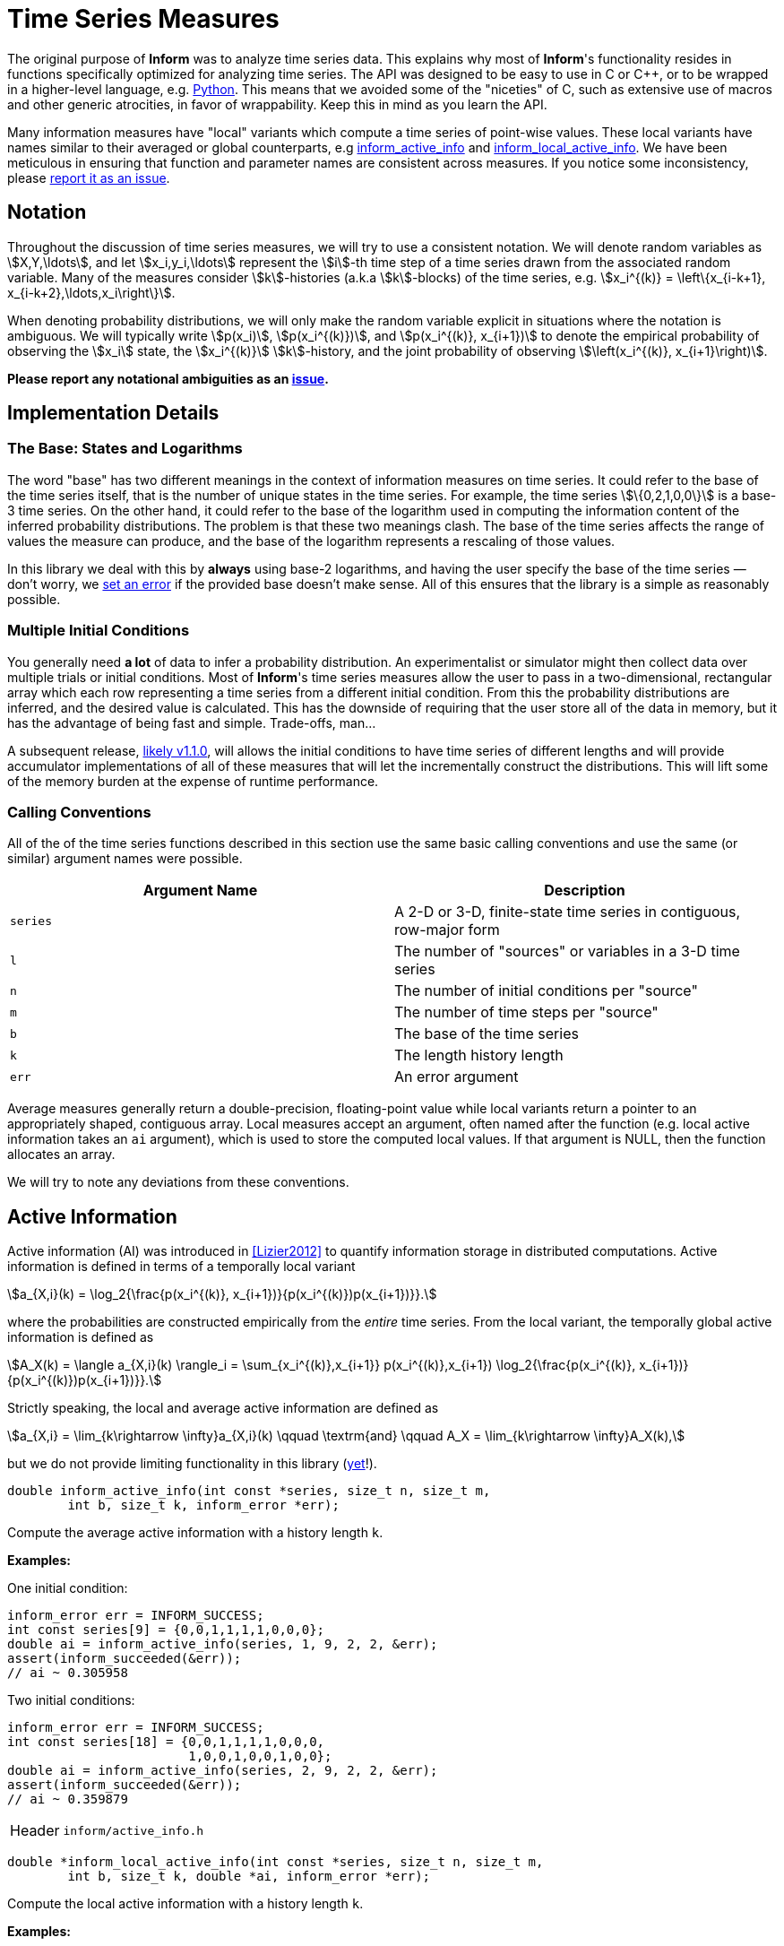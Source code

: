 [[time-series-measures]]
= Time Series Measures

The original purpose of *Inform* was to analyze time series data. This explains why most of
*Inform*'s functionality resides in functions specifically optimized for analyzing time
series. The API was designed to be easy to use in C or {cpp}, or to be wrapped in a
higher-level language, e.g. https://elife-asu.github.io/PyInform[Python]. This means that we
avoided some of the "niceties" of C, such as extensive use of macros and other generic
atrocities, in favor of wrappability. Keep this in mind as you learn the API.

Many information measures have "local" variants which compute a time series of point-wise
values. These local variants have names similar to their averaged or global counterparts,
e.g <<inform_active_info,inform_active_info>> and
<<inform_local_active_info,inform_local_active_info>>. We have been meticulous in ensuring
that function and parameter names are consistent across measures. If you notice some
inconsistency, please https://github.com/elife-asu/inform/issue[report it as an issue].

[[time-series-notation]]
== Notation

Throughout the discussion of time series measures, we will try to use a consistent notation.
We will denote random variables as stem:[X,Y,\ldots], and let stem:[x_i,y_i,\ldots]
represent the stem:[i]-th time step of a time series drawn from the associated random
variable. Many of the measures consider stem:[k]-histories (a.k.a stem:[k]-blocks) of the
time series, e.g. stem:[x_i^{(k)} = \left\{x_{i-k+1}, x_{i-k+2},\ldots,x_i\right\}].

When denoting probability distributions, we will only make the random variable explicit in
situations where the notation is ambiguous. We will typically write stem:[p(x_i)],
stem:[p(x_i^{(k)})], and stem:[p(x_i^{(k)}, x_{i+1})] to denote the empirical probability
of observing the stem:[x_i] state, the stem:[x_i^{(k)}] stem:[k]-history, and the joint
probability of observing stem:[\left(x_i^{(k)}, x_{i+1}\right)].

*Please report any notational ambiguities as an
https://github.com/elife-asu/inform/issue[issue].*

[[time-series-detail]]
== Implementation Details

=== The Base: States and Logarithms
The word "base" has two different meanings in the context of information measures on time
series. It could refer to the base of the time series itself, that is the number of unique
states in the time series. For example, the time series stem:[\{0,2,1,0,0\}] is a base-3
time series. On the other hand, it could refer to the base of the logarithm used in
computing the information content of the inferred probability distributions. The problem is
that these two meanings clash. The base of the time series affects the range of values the
measure can produce, and the base of the logarithm represents a rescaling of those values.

In this library we deal with this by *always* using base-2 logarithms, and having the user
specify the base of the time series — don't worry, we <<error-handling, set an error>> if
the provided base doesn't make sense. All of this ensures that the library is a simple as
reasonably possible.

=== Multiple Initial Conditions
You generally need *a lot* of data to infer a probability distribution.  An experimentalist
or simulator might then collect data over multiple trials or initial conditions. Most of
*Inform*'s time series measures allow the user to pass in a two-dimensional, rectangular
array which each row representing a time series from a different initial condition. From
this the probability distributions are inferred, and the desired value is calculated. This
has the downside of requiring that the user store all of the data in memory, but it has the
advantage of being fast and simple. Trade-offs, man...

A subsequent release, https://github.com/elife-asu/inform/milestone/3[likely v1.1.0], will
allows the initial conditions to have time series of different lengths and will provide
accumulator implementations of all of these measures that will let the incrementally
construct the distributions. This will lift some of the memory burden at the expense of
runtime performance.

=== Calling Conventions
All of the of the time series functions described in this section use the same basic calling
conventions and use the same (or similar) argument names were possible.

|===
| Argument Name | Description

| `series`
| A 2-D or 3-D, finite-state time series in contiguous, row-major form

| `l`
| The number of "sources" or variables in a 3-D time series

| `n`
| The number of initial conditions per "source"

| `m`
| The number of time steps per "source"

| `b`
| The base of the time series

| `k`
| The length history length

| `err`
| An error argument
|===

Average measures generally return a double-precision, floating-point value while local
variants return a pointer to an appropriately shaped, contiguous array. Local measures
accept an argument, often named after the function (e.g. local active information takes an
`ai` argument), which is used to store the computed local values. If that argument is NULL,
then the function allocates an array.

We will try to note any deviations from these conventions.

[[active-info]]
== Active Information

Active information (AI) was introduced in <<Lizier2012>> to quantify information storage in
distributed computations. Active information is defined in terms of a temporally local
variant

[stem]
++++
a_{X,i}(k) = \log_2{\frac{p(x_i^{(k)}, x_{i+1})}{p(x_i^{(k)})p(x_{i+1})}}.
++++

where the probabilities are constructed empirically from the _entire_ time series. From the
local variant, the temporally global active information is defined as

[stem]
++++
A_X(k) = \langle a_{X,i}(k) \rangle_i
       = \sum_{x_i^{(k)},x_{i+1}} p(x_i^{(k)},x_{i+1}) \log_2{\frac{p(x_i^{(k)}, x_{i+1})}{p(x_i^{(k)})p(x_{i+1})}}.
++++

Strictly speaking, the local and average active information are defined as

[stem]
++++
a_{X,i} = \lim_{k\rightarrow \infty}a_{X,i}(k)
\qquad \textrm{and} \qquad
A_X = \lim_{k\rightarrow \infty}A_X(k),
++++

but we do not provide limiting functionality in this library
(https://github.com/elife-asu/issues/24[yet]!).

****
[[inform_active_info]]
[source,c]
----
double inform_active_info(int const *series, size_t n, size_t m,
        int b, size_t k, inform_error *err);
----
Compute the average active information with a history length `k`.

*Examples:*

One initial condition:
[source,c]
----
inform_error err = INFORM_SUCCESS;
int const series[9] = {0,0,1,1,1,1,0,0,0};
double ai = inform_active_info(series, 1, 9, 2, 2, &err);
assert(inform_succeeded(&err));
// ai ~ 0.305958
----

Two initial conditions:
[source,c]
----
inform_error err = INFORM_SUCCESS;
int const series[18] = {0,0,1,1,1,1,0,0,0,
                        1,0,0,1,0,0,1,0,0};
double ai = inform_active_info(series, 2, 9, 2, 2, &err);
assert(inform_succeeded(&err));
// ai ~ 0.359879
----
[horizontal]
Header:: `inform/active_info.h`
****

****
[[inform_local_active_info]]
[source,c]
----
double *inform_local_active_info(int const *series, size_t n, size_t m,
        int b, size_t k, double *ai, inform_error *err);
----
Compute the local active information with a history length `k`.

*Examples:*

One initial condition:
[source,c]
----
inform_error err = INFORM_SUCCESS;
int const series[9] = {0,0,1,1,1,1,0,0,0};
double *ai = inform_local_active_info(series, 1, 9, 2, 2, NULL, &err);
assert(inform_succeeded(&err));
// ai ~ {-0.193, 0.807, 0.222, 0.222, -0.363, 1.222, 0.222}
free(ai);
----

Two initial conditions:
[source,c]
----
inform_error err = INFORM_SUCCESS;
int const series[18] = {0,0,1,1,1,1,0,0,0,
                        1,0,0,1,0,0,1,0,0};
double ai[14];
inform_local_active_info(series, 2, 9, 2, 2, ai, &err);
assert(inform_succeeded(&err));
// ai ~ { 0.807, -0.363, 0.637, 0.637, -0.778, 0.807, -1.193,
//        0.807,  0.807, 0.222, 0.807,  0.807, 0.222,  0.807 }

// no need to free since `ai` was statically allocated in this scope
// free(ai);
----
[horizontal]
Header:: `inform/active_info.h`
****

[[block-entropy]]
== Block Entropy
Block entropy, also known as stem:[N]-gram entropy <<Shannon1948>>, is the standard Shannon
entropy of the stem:[k]-histories of a time series:
[stem]
++++
H(X^{(k)}) = -\sum_{x_i^{(k)}} p(x_i^{(k)}) \log_2{p(x_i^{(k)})}
++++
which reduces to the traditional Shannon entropy for stem:[k=1].

****
[[inform_block_entropy]]
[source,c]
----
double inform_block_entropy(int const *series, size_t n, size_t m,
        int b, size_t k, inform_error *err);
----
Compute the average block entropy of a time series with block size `k`.

*Examples:*

One initial condition:
[source,c]
----
inform_error err = INFORM_SUCCESS;
int const series[9] = {0,0,1,1,1,1,0,0,0};

// k = 1
double h = inform_block_entropy(series, 1, 9, 2, 1, &err);
assert(inform_succeeded(&err));
// h ~ 0.991076

// k = 2
h = inform_block_entropy(series, 1, 9, 2, 2, &err);
assert(inform_succeeded(&err));
// h ~ 1.811278
----

Two initial conditions:
[source,c]
----
inform_error err = INFORM_SUCCESS;
int const series[18] = {0,0,1,1,1,1,0,0,0,
                        1,0,0,1,0,0,1,0,0};
double h = inform_active_info(series, 2, 9, 2, 2, &err);
assert(inform_succeeded(&err));
// h ~ 1.936278
----
[horizontal]
Header:: `inform/block_entropy.h`
****

****
[[inform_local_block_entropy]]
[source,c]
----
double *inform_local_block_entropy(int const *series, size_t n,
        size_t m, int b, size_t k, double *ent, inform_error *err);
----
Compute the local block entropy of a time series with block size `k`.

*Examples:*

One initial condition:
[source,c]
----
inform_error err = INFORM_SUCCESS;
int const series[9] = {0,0,1,1,1,1,0,0,0};

// k == 1
double *h = inform_local_block_entropy(series, 1, 9, 2, 1, NULL, &err);
assert(inform_succeeded(&err));
// h ~ { 0.848, 0.848, 1.170, 1.170, 1.170, 1.170, 0.848, 0.848, 0.848 }

// k == 2
double *h = inform_local_block_entropy(series, 1, 9, 2, 2, NULL, &err);
assert(inform_succeeded(&err));
// h ~ { 1.415, 3.000, 1.415, 1.415, 1.415, 3.000, 1.415, 1.415 }

free(ai);
----

Two initial conditions:
[source,c]
----
inform_error err = INFORM_SUCCESS;
int const series[18] = {0,0,1,1,1,1,0,0,0,
                        1,0,0,1,0,0,1,0,0};
double h[16];
inform_local_block_entropy(series, 2, 9, 2, 2, h, &err);
assert(inform_succeeded(&err));
// h ~ { 1.415, 2.415, 2.415, 2.415, 2.415, 2.000, 1.415, 1.415,
//       2.000, 1.415, 2.415, 2.000, 1.415, 2.415, 2.000, 1.415 }

// no need to free since `h` was statically allocated in this scope
// free(h);
----
[horizontal]
Header:: `inform/block_entropy.h`
****

[[conditional-entropy]]
== Conditional Entropy
https://en.wikipedia.org/wiki/Conditional_entropy[Conditional entropy] is a measure of the
amount of information required to describe a random variable stem:[Y] given knowledge of
another random variable stem:[X]. When applied to time series, two time series are used to
construct the empirical distributions, and <<inform_shannon_ce,inform_shannon_ce>> can be
applied to yield
[stem]
++++
H(Y|X) = - \sum_{x_i,y_i} p(x_i,y_i) \log_2{p(y_i|x_i)}.
++++
This can be viewed as the time-average of the local conditional entropy
[stem]
++++
h_i(Y|X) = -\log_2{p(y_i|x_i)}.
++++
See <<Cover1991>> for more information.

****
[[inform_conditional_entropy]]
[source,c]
----
double inform_conditional_entropy(int const *xs, int const *ys,
        size_t n, int bx, int by, inform_error *err);
----
Compute the conditional entropy between two time series.

This function expects the *condition* to be the first argument, `xs`. It is expected that
each time series be the same length `n`, but may have different bases `bx` and `by`.

*Examples:*
[source,c]
----
inform_error err = INFORM_SUCCESS;
int const xs[20] = {0,0,0,0,0,0,0,0,0,0,0,0,0,0,0,0,1,1,1,1};
int const ys[20] = {0,0,1,1,1,1,1,1,1,1,1,1,1,1,1,1,0,0,0,1};

double ce = inform_conditional_entropy(xs, ys, 20, 2, 2, &err);
assert(inform_succeeded(&err));
// ce == 0.597107

ce = inform_conditional_entropy(ys, xs, 20, 2, 2, &err);
assert(inform_succeeded(&err));
// ce == 0.507757
----
[horizontal]
Header:: `inform/conditional_entropy.h`
****

****
[[inform_local_conditional_entropy]]
[source,c]
----
double *inform_local_conditional_entropy(int const *xs, int const *ys,
        size_t n, int bx, int by, double *mi, inform_error *err);
----
Compute the local conditional entropy between two time series.

This function expects the *condition* to be the first argument, `xs`. It is expected that
each time series be the same length `n`, but may have different bases `bx` and `by`.

*Examples:*
[source,c]
----
inform_error err = INFORM_SUCCESS;
int const xs[20] = {0,0,0,0,0,0,0,0,0,0,0,0,0,0,0,0,1,1,1,1};
int const ys[20] = {0,0,1,1,1,1,1,1,1,1,1,1,1,1,1,1,0,0,0,1};

double *ce = inform_local_conditional_entropy(xs, ys, 20, 2, 2, NULL, &err);
assert(inform_succeeded(&err));
// ce == { 3.00, 3.00, 0.19, 0.19, 0.19, 0.19, 0.19, 0.19, 0.19, 0.19,
//         0.19, 0.19, 0.19, 0.19, 0.19, 0.19, 0.42, 0.42, 0.42, 2.00 }

inform_local_conditional_entropy(ys, xs, 20, 2, 2, ce, &err);
assert(inform_succeeded(&err));
// ce == { 1.32, 1.32, 0.10, 0.10, 0.10, 0.10, 0.10, 0.10, 0.10, 0.10,
//         0.10, 0.10, 0.10, 0.10, 0.10, 0.10, 0.74, 0.74, 0.74, 3.91 }

free(ce);
----
[horizontal]
Header:: `inform/conditional_entropy.h`
****

[[cross-entropy]]
== Cross Entropy
https://en.wikipedia.org/wiki/Cross_entropy[Cross entropy] between two distributions
stem:[p_X] and stem:[q_X] measures the amount of information needed to identify events
using a coding scheme optimized for stem:[q_X] when stem:[p_X] is the "real" distributions
over stem:[X].
[stem]
++++
H(p,q) = -\sum_{x} p(x) \log_2{q(x)}
++++
Cross entropy's local variant is equivalent to the self-information of stem:[q_X], and as
such is implemented by <<inform_local_block_entropy,inform_local_block_entropy>>.

See <<Cover1991>> for more details.
****
[[inform_cross_entropy]]
[source,c]
----
double inform_cross_entropy(int const *ps, int const *qs, size_t n,
        int b, inform_error *err);
----
Compute the cross entropy between the "true" and "unnatural" distributions stem:[p_X] and
stem:[q_X] from associated time series `ps` and `qs`, respectively.

*Examples:*
[source,c]
----
inform_error err = INFORM_SUCCESS;
int const ps[10] = {0,1,1,0,1,0,0,1,0,0};
int const qs[10] = {0,0,0,0,0,1,1,0,0,1};

double ce = inform_cross_entropy(ps, qs, 10, 2, &err);
assert(inform_succeeded(&err));
// ce == 1.003530

ce = inform_cross_entropy(qs, ps, 10, 2, &err);
assert(inform_succeeded(&err));
// ce == 0.912454
----
[horizontal]
Header:: `inform/cross_entropy.h`
****

[[effective-information]]
== Effective Information

Effective information is a _causal_ measure aimed at teasing out the causal structure of a
dynamical system. In essence, it is the mutual information between an "intervention"
distribution — a probability distribution over initial states — and the distribution after
one time step:
[stem]
++++
EI(A,p) = I(p,p^TA)
++++
where stem:[A] is the transition probability matrix. Functionality to construct a transition
probability matrix from time series is provided by the <<inform_tpm>> function.

See <<Tononi2003>>, <<Hoel2013>> or <<Hoel2017>> for more information.
****
[[inform_effective_info]]
[source,c]
----
double inform_effective_info(double const *tpm, double const *inter,
        size_t n, inform_error *err);
----
Compute the effective information from an `n`stem:[\times]`n` transition probability matrix
`tpm` given an intervention distribution `inter`.

If `inter` is `NULL`, then the uniform distribution over the `n` states is used.

*Examples:*

Uniform intervention distribution:
[source,c]
----
inform_error err = INFORM_SUCCESS;
double const tpm[4] = {0.50,0.50,
                       0.25,0,75};
double ei = inform_effective_info(tmp, NULL, 2, &err);
assert(inform_succeeded(&err));
// ei == 0.048795
----

Non-uniform intervention distribution:
[source,c]
----
inform_error err = INFORM_SUCCESS;
double const tpm[4] = {0.50,0.50,
                       0.25,0,75};
double const inter[2] = {0.488372, 0.511628};
double ei = inform_effective_info(tmp, inter, 2, &err);
assert(inform_succeeded(&err));
// ei == 0.048821
----

[horizontal]
Header:: `inform/effective_info.h`
****

[[entropy-rate]]
== Entropy Rate
https://en.wikipedia.org/wiki/Entropy_rate[Entropy rate] quantifies the amount of
information needed to describe the next state of stem:[X] given observations of
stem:[X^{(k)}].  In other wrods, it is the entropy of the time series conditioned on the
stem:[k]-histories.  The local entropy rate
[stem]
++++
h_{X,i}(k) = \log_2{\frac{p(x_i^{(k)}, x_{i+1})}{p(x_i^{(k)})}}.
++++
can be averaged to obtain the global entropy rate
[stem]
++++
H_X(k) = \langle h_{X,i}(k) \rangle_i
       = \sum_{x_i^{(k)},x_{i+1}} p(x_i^{(k)},x_{i+1}) \log_2{\frac{p(x_i^{(k)}, x_{i+1})}{p(x_i^{(k)})}}.
++++
Much as with <<active-info, active information>>, the local and average entropy rates are
formally obtained in the limit
[stem]
++++
h_{X,i} = \lim_{k\rightarrow \infty}h_{X,i}(k)
\qquad \textrm{and} \qquad
H_X = \lim_{k\rightarrow \infty}H_X(k),
++++

but we do not provide limiting functionality in this library
(https://github.com/elife-asu/issues/24[yet]!).

See <<Cover1991>> for more details.

****
[[inform_entropy_rate]]
[source,c]
----
double inform_entropy_rate(int const *series, size_t n, size_t m,
        int b, size_t k, inform_error *err);
----
Compute the average entropy rate with a history length `k`.

*Examples:*

One initial condition:
[source,c]
----
inform_error err = INFORM_SUCCESS;
int const series[9] = {0,0,1,1,1,1,0,0,0};
double er = inform_entropy_rate(series, 1, 9, 2, 2, &err);
assert(inform_succeeded(&err));
// er ~ 0.679270
----

Two initial conditions:
[source,c]
----
inform_error err = INFORM_SUCCESS;
int const series[18] = {0,0,1,1,1,1,0,0,0,
                        1,0,0,1,0,0,1,0,0};
double er = inform_entropy_rate(series, 2, 9, 2, 2, &err);
assert(inform_succeeded(&err));
// er ~ 0.625349
----
[horizontal]
Header:: `inform/entropy_rate.h`
****

****
[[inform_local_entropy_rate]]
[source,c]
----
double *inform_local_entropy_rate(int const *series, size_t n,
        size_t m, int b, size_t k, double *er, inform_error *err);
----
Compute the local entropy rate with a history length `k`.

*Examples:*

One initial condition:
[source,c]
----
inform_error err = INFORM_SUCCESS;
int const series[9] = {0,0,1,1,1,1,0,0,0};
double *er = inform_local_entropy_rate(series, 1, 9, 2, 2, NULL, &err);
assert(inform_succeeded(&err));
// er ~ { 1.000, 0.000, 0.585, 0.585, 1.585, 0.000, 1.000 }
free(er);
----

Two initial conditions:
[source,c]
----
inform_error err = INFORM_SUCCESS;
int const series[18] = {0,0,1,1,1,1,0,0,0,
                        1,0,0,1,0,0,1,0,0};
double er[14];
inform_local_entropy_rate(series, 2, 9, 2, 2, er, &err);
assert(inform_succeeded(&err));
// er ~ { 0.415, 1.585, 0.585, 0.585, 1.585, 0.000, 2.000,
//        0.000, 0.415, 0.585, 0.000, 0.415, 0.585, 0.000 }

// no need to free since `er` was statically allocated in this scope
// free(er);
----
[horizontal]
Header:: `inform/entropy_rate.h`
****

[[excess-entropy]]
== Excess Entropy
Formally, the excess entropy is the mutual information between two adjacent, semi-infinite
blocks of variables:
[stem]
++++
E_X = \lim_{k \rightarrow \infty}I[(x_{-k},\ldots,x_{-1}),(x_0,\ldots,x_{k-1})].
++++
Of course, we cannot take the limit in practice, so we implement the finite form:
[stem]
++++
E_X(k) = I[(x_{-k},\ldots,x_1),(x_0,\ldots,x_{k-1})].
++++

We can think of excess entropy as a slight generalization of <<active-info,active
information>> or a special case of <<predictive-info,predictive information>>.

See <<Crutchfield2003>> and <<Feldman2003>> for more details.
****
[[inform_excess_entropy]]
[source,c]
----
double inform_excess_entropy(int const *series, size_t n, size_t m,
        int b, size_t k, inform_error *err);
----
Compute the excess entropy from a time series with block size `k`.

*Examples:*

One initial condition:
[source,c]
----
inform_error err = INFORM_SUCCESS;
int const series[9] = {0,0,1,1,0,0,1,1,0};
double ee = inform_excess_entropy(series, 1, 9, 2, 2, &err);
assert(!err);
// ee ~ 1.918296
----

Two initial conditions:
[source,c]
----
inform_error err = INFORM_SUCCESS;
int const series[18] = {
    0,0,1,1,0,0,1,1,0,
    0,1,0,1,0,1,0,1,0
};
double ee = inform_excess_entropy(series, 2, 9, 2, 2, &err);
assert(!err);
// ee ~ 1.109170
----

[horizontal]
Header:: `inform/excess_entropy.h`
****

****
[[inform_local_excess_entropy]]
[source,c]
----
double *inform_local_excess_entropy(int const *series, size_t n,
        size_t m, int b, size_t k, double *ee, inform_error *err);
----
Compute the local excess entropy from a time series with block size `k`.

*Examples:*

One initial condition:
[source,c]
----
inform_error err = INFORM_SUCCESS;
int const series[9] = {0,0,1,1,0,0,1,1,0};
double *ee = inform_local_excess_entropy(series, 1, 9, 2, 2, NULL, &err);
assert(!err);
// ee ~ { 1.585 1.585 2.585 2.585 1.585 1.585 }
free(ee);
----

Two initial conditions:
[source,c]
----
inform_error err = INFORM_SUCCESS;
int const series[18] = {
    0,0,1,1,0,0,1,1,0,
    0,1,0,1,0,1,0,1,0
};
double *ee = inform_local_excess_entropy(series, 2, 9, 2, 2, NULL, &err);
assert(!err);
// ee ~ { 2.585 -0.059 3.585 -0.415 2.585 -0.059 
//        0.848  0.848 0.848  0.848 0.848  0.848 }
free(ee);
----

[horizontal]
Header:: `inform/excess_entropy.h`
****

[[information-flow]]
== Information Flow
Information flow (IF) was introduced by Ay and Polani as a measure of the "strength of a
causal effect" (<<Ay2008>>). Unlike many of the other measures in *Inform*, information flow
was designed around interventions: rather than allowing dynamics to progress naturally, some
subset of the random variables are forced into a particular state. If no interventions are
performed, then IF reduces to
https://en.wikipedia.org/wiki/Conditional_mutual_information[conditional mutual
information].

Practially, there is no way for *Inform* to know from time series whether or not any
interventions have actually been performed upon the system. As such, the onous is on the
user to determine whether this function is in-fact computing Ay and Polani's information
flow.

In accordance with <<Ay2008>>, information flow is defined as

[stem]
++++
I_p(X \rightarrow Y | Z) = \sum_{x,y,z} p(z)p(x|\hat{z})p(y|\hat{x},\hat{z})
    \log{
        \frac{p(y|\hat{x},\hat{z})}
        {\sum_{x^\prime} p(x^\prime|\hat{z})p(y|\hat{x}^\prime,\hat{z})}
    }
++++

All probabilities are estimated from sequences of observations — the order of those
sequences is irrelevant. A https://github.com/elife-asu/inform/issues/76[subsequent version]
will allow the user to specify intervention distributions.

****
[[inform_information_flow]]
[source,c]
----
double inform_information_flow(int const *src, int const *dst,
        int const *back, size_t l_src, size_t l_dst, size_t l_back,
        size_t n, size_t m, int b, inform_error *err);
----

*Examples:*
This example demonstrates how to user `inform_information_flow` to analyzed Ay and Polani's
diamond structure example (<<Ay2008>> p.28-29). In this example, we have four interacting
Boolean variables stem:[W], stem:[X], stem:[Y] and stem:[Z]. The variables stem:[X] and
stem:[Y] are each dependent on stem:[W]: they simply copy it's state. The stem:[Z] variable
is the XOR of the states of stem:[X] and stem:[Y]. The variable stem:[W] is uniformly
distributed.

_Example 1_: Natural dynamics

Left to it's own devices, this system might produce a sequence of observations like:
[source,c]
----
int const ws[8] = {0,0,1,0,1,1,0,1};
int const xs[8] = {0,0,1,0,1,1,0,1};
int const ys[8] = {0,0,1,0,1,1,0,1};
int const zs[8] = {0,0,0,0,0,0,0,0};
----
From these we can compute the following information flows:
[stem]
++++
I_p(X \rightarrow Y) = 1 \\
I_p(X \rightarrow Y | W) = 0 \\
I_p(W \rightarrow Z | Y) = 0.
++++
Our notation departs somewhat from that of <<Ay2008>> as we denote these as information
flows despite the fact that we are not strictly intervening upon the system. If the user
prefers, they can think of this as "intervening on the system that is indistiguishable from
the natural dynamics". In any case, we can use `inform_information_flow` to compute the the
above values
[source,c]
----
inform_error err = INFORM_SUCCESS;
double flow = 0.0;
flow = inform_information_flow(xs, ys, NULL, 1, 1, 0, 1, 8, 2, &err);
assert(!err);
// flow ~ 1.0
flow = inform_information_flow(xs, ys, ws, 1, 1, 1, 1, 8, 2, &err);
assert(!err);
// flow ~ 0.0
flow = inform_information_flow(ws, zs, ys, 1, 1, 1, 1, 8, 2, &err);
assert(!err);
// flow ~ 0.0
----

_Example 2_: Interventions

Now, consider that we can intervene on stem:[Y] and force it to whichever state we so
choose. Then we might end up with a sequence of observations as
[source,c]
----
int const ws[8] = {0,0,1,0,1,1,0,1};
int const xs[8] = {0,0,1,0,1,1,0,1};
int const ys[8] = {1,0,1,0,0,1,1,0};
int const zs[8] = {1,0,0,0,1,0,1,1};
----
From these we can compute the following information flows:
[stem]
++++
I_p(X \rightarrow Y) = 0 \\
I_p(X \rightarrow Y | W) = 0 \\
I_p(W \rightarrow Z | Y) = 1.
++++

In *Inform* this looks like:
[source,c]
----
inform_error err = INFORM_SUCCESS;
double flow = 0.0;
flow = inform_information_flow(xs, ys, NULL, 1, 1, 0, 1, 8, 2, &err);
assert(!err);
// flow ~ 0.0
flow = inform_information_flow(xs, ys, ws, 1, 1, 1, 1, 8, 2, &err);
assert(!err);
// flow ~ 0.0
flow = inform_information_flow(ws, zs, ys, 1, 1, 1, 1, 8, 2, &err);
assert(!err);
// flow ~ 1.0
----

[horizontal]
Header:: `inform/information_flow.h`
****

[[evidence-of-integration]]
== Evidence Of Integration
Evidence of Integration (EoI) was introduced in <<Biehl2016>> as a means of identifying
representations of agents in dynamical systems. Given a collection of random variables,
stem:[\mathcal{X}=\{X_1,X_2,\ldots,X_l\}], we can form (non-trivial) partitionings of
stem:[\mathcal{X}]:

[stem]
++++
\{\mathcal{Z} \subset \mathcal{P}(\mathcal{X})\setminus\{\mathcal{X},\varnothing\}\ |\
    \mathcal{Z} \not= \varnothing,
    \bigcup_{Z \in \mathcal{Z}} Z = \mathcal{X} ~\textrm{and}~ Z_i \cap Z_j = \varnothing,
    i \not = j
\}
++++
Each partitioning stem:[\mathcal{Z} = \{Z_1, \ldots, Z_m\}] consists of a collection of
joint random variables built from stem:[\mathcal{X}]. The configurations of
stem:[\mathcal{Z}] are in one-to-one correspondence with the configurations of
stem:[\mathcal{X}]. Given such a partitioning, we can ask what the pointwise mutual
information is:
[stem]
++++
mi_\mathcal{Z}(z_1, \ldots, z_m) = \log{\frac{p(z_1, \ldots, z_m)}{p(z_1) \ldots p(z_m)}}.
++++
If stem:[z=\{z_1,\ldots,z_m\}] corresponds to the configuration
stem:[x=\{x_1,\ldots,x_l\}], we refer to the above mutual information as the "evidence of
integration of stem:[x] with respect to the partitioning stem:[\mathcal{Z}]".

We say that a configuration stem:[x] is _integrated_ if and only if the evidence of
integration of stem:[x] is positive for all partitionings of the system.

****
[[inform_integration_evidence]]
[source,c]
----
double *inform_integration_evidence(int const *series, size_t l,
        size_t n, int const *b, double *evidence, inform_error *err);
----
Given a sequence of `n` observed states of `l` random variables (`series`), compute the
evidence of integration for each partitioning of the `l` variables, and return the minimum
and maximum evidence for each observation.

*Examples:*
[source,c]
----
inform_error err = INFORM_SUCCESS;
int const series[30] = {
    0, 1, 0, 1, 1, 1, 0, 0, 1, 0,
    0, 1, 0, 1, 1, 1, 0, 0, 1, 0,
    1, 1, 1, 1, 1, 0, 0, 0, 0, 0,
};
double *evidence = inform_integration_evidence(series, 3, 10, (int[3]){2,2,2}, NULL, &err);
assert(!err);
// evidence ~ { -0.322 0.263 -0.322 0.263 0.263 -0.322 0.263 0.263 -0.322 0.263   // MIN
//               1.000 1.263  1.000 1.263 1.263  1.000 1.263 1.263  1.000 1.263 } // MAX
// integrated?   NO    YES    NO    YES   YES    NO    YES   YES    NO    YES
free(evidence);
----

[horizontal]
Header:: `inform/integration.h`
****

****
[[inform_integration_evidence_part]]
[source,c]
----
double *inform_integration_evidence_part(int const *series, size_t l,
        size_t n, int const *b, size_t const *parts, size_t nparts,
        double *evidence, inform_error *err);
----
Given a sequence of `n` observed states of `l` random variables (`series`), compute the
evidence of integration each observation with respect to a partitioning `parts`.

This function is useful when the number of variables `l` is large; the user can test a small
subset of the partitionings to increase confidence that the system is integrated. Biehl et.
al. suggest considering only the finest partitioning, stem:[\mathcal{Z} = \{\{X_1\}, \ldots
\{X_l\}\}].

[source,c]
----
inform_error err = INFORM_SUCCESS;
int const series[30] = {
    0, 1, 0, 1, 1, 1, 0, 0, 1, 0, // X_1
    0, 1, 0, 1, 1, 1, 0, 0, 1, 0, // X_2
    1, 1, 1, 1, 1, 0, 0, 0, 0, 0, // X_3
};
size_t partitions[3] = {0,0,1}; // Partition as {{X_1, X_2}, {X_3}} (2 partitions)
double *evidence = inform_integration_evidence_part(series, 3, 10,
    (int[3]){2,2,2}, partitions, 2, NULL, &err);
assert(!err);
// evidence ~ { -0.322 0.263 -0.322 0.263 0.263 -0.322 0.263 0.263 -0.322 0.263 }
free(evidence);
----
[horizontal]
Header:: `inform/integration.h`
****

[[mutual-information]]
== Mutual Information
https://en.wikipedia.org/wiki/Mutual_information[Mutual information] (MI) is a measure of
the amount of mutual dependence between at least two random variables. Locally, MI is
defined as
[stem]
++++
i_i(X_1,\ldots,X_l) = \frac{p(x_{1,i},\ldots,x_{l,i})}{p(x_{1,i})\ldots p(x_{l,i})}.
++++
The mutual information is then just the time average of stem:[i_i(X_1,\ldots,X_l)]:
[stem]
++++
I(X_1,\ldots,X_l) =
    \sum_{x_{1,i},\ldots,x_{l,i}} p(x_{1,i},\ldots,x_{l,i})
    \frac{p(x_{1,i},\ldots,x_{l,i})}{p(x_{1,i})\ldots p(x_{l,i})}.
++++
See <<Cover1991>> for more details.

****
[[inform_mutual_info]]
[source,c]
----
double inform_mutual_info(int const *series, size_t l, size_t n,
        int const *b, inform_error *err);
----
Compute the mutual information between two or more time series.

For this function, `l` is the number of random variables, and `n` is the length of each
variable's time series. Each variable can have a different base, so `b` is an array of
length `l`.

*Examples:*

Two variables:
[source,c]
----
inform_error err = INFORM_SUCCESS;
int const xs[40] = {0,0,0,0,0,0,0,0,0,0,0,0,0,0,0,0,1,1,1,1, // var 1
                    0,0,1,1,1,1,1,1,1,1,1,1,1,1,1,1,0,0,0,1  // var 2};

double mi = inform_mutual_info(xs, 2, 20, (int[2]){2,2}, &err);
assert(inform_succeeded(&err));
// mi == 0.214171
----

Three variables:
[source,c]
----
inform_error err = INFORM_SUCCESS;
int const xs[60] = {0,0,0,0,0,0,0,0,0,0,0,0,0,0,0,0,1,1,1,1, // var 1
                    0,0,1,1,1,1,1,1,1,1,1,1,1,1,1,1,0,0,0,1, // var 2
                    1,1,0,0,0,0,0,0,0,0,0,0,0,0,0,0,1,1,1,1, // var 3};

double mi = inform_mutual_info(xs, 3, 20, (int[3]){2,2,2}, &err);
assert(inform_succeeded(&err));
// mi == 1.095462
----
[horizontal]
Header:: `inform/mutual_info.h`
****

****
[[inform_local_mutual_info]]
[source,c]
----
double *inform_local_mutual_info(int const *series, size_t l, size_t n,
        int const *b, double *mi, inform_error *err);
----
Compute the local mutual information between two or more time series.

For this function, `l` is the number of random variables, and `n` is the length of each
variable's time series. Each variable can have a different base, so `b` is an array of
length `l`.

*Examples:*

Two variables:
[source,c]
----
inform_error err = INFORM_SUCCESS;
int const xs[40] = {0,0,0,0,0,0,0,0,0,0,0,0,0,0,0,0,1,1,1,1, // var 1
                    0,0,1,1,1,1,1,1,1,1,1,1,1,1,1,1,0,0,0,1  // var 2};

double *mi = inform_local_mutual_info(xs, 2, 20, (int[2]){2,2}, NULL, &err);
assert(inform_succeeded(&err));
// mi ~ { -1.000, -1.000, 0.222,  0.222, 0.222, 0.222, 0.222, 0.222,
//         0.222,  0.222, 0.222,  0.222, 0.222, 0.222, 0.222, 0.222,
//         1.585,  1.585, 1.585, -1.585 }
free(mi);
----

Three variables:
[source,c]
----
inform_error err = INFORM_SUCCESS;
int const xs[60] = {0,0,0,0,0,0,0,0,0,0,0,0,0,0,0,0,1,1,1,1, // var 1
                    0,0,1,1,1,1,1,1,1,1,1,1,1,1,1,1,0,0,0,1, // var 2
                    1,1,0,0,0,0,0,0,0,0,0,0,0,0,0,0,1,1,1,1, // var 3};


double *mi = inform_local_mutual_info(xs, 3, 20, (int[3]){2,2,2}, NULL, &err);
assert(inform_succeeded(&err));
// mi ~ { 0.737, 0.737, 0.737, 0.737, 0.737, 0.737, 0.737, 0.737,
//        0.737, 0.737, 0.737, 0.737, 0.737, 0.737, 0.737, 0.737,
//        3.322, 3.322, 0.322, 0.152 }
free(mi);
----
[horizontal]
Header:: `inform/mutual_info.h`
****

[[partial-information-decomposition]]
== Partial Information Decomposition

****
[[inform_pid_source]]
[source,c]
----
typedef struct inform_pid_source
{
    size_t *name;
    struct inform_pid_source **above;
    struct inform_pid_source **below;
    size_t size, n_above, n_below;
    double imin;
    double pi;
} inform_pid_source;
----
[horizontal]
Header:: `inform/pid.h`
****

****
[[inform_pid_lattice]]
[source,c]
----
typedef struct inform_pid_lattice
{
    inform_pid_source **sources;
    inform_pid_source *top;
    inform_pid_source *bottom;
    size_t size;
} inform_pid_lattice;
----
[horizontal]
Header:: `inform/pid.h`
****

****
[[inform_pid_lattice_free]]
[source,c]
----
void inform_pid_lattice_free(inform_pid_lattice *l);
----
[horizontal]
Header:: `inform/pid.h`
****

****
[[inform_pid]]
[source,c]
----
inform_pid_lattice *inform_pid(int const *stimulus,
        int const *responses, size_t l, size_t n, int bs,
        int const *br, inform_error *err);
----
[horizontal]
Header:: `inform/pid.h`
****

[[predictive-information]]
== Predictive Information
Formally, the predictive information is the mutual information between a finite-history and
a semi-infinite future:
[stem]
++++
P_X(k) = \lim_{l \rightarrow \infty}I[(x_{-k},\ldots,x_{-1}),(x_0,\ldots,x_{l-1})].
++++
Of course, we cannot take the limit in practice, so we implement the finite form:
[stem]
++++
P_X(k,l) = I[(x_{-k},\ldots,x_1),(x_0,\ldots,x_{k-1})].
++++

We can think of <<active-info, active information>> and <<excess-entropy, excess entropy>>
as a special cases of predictive information.

See <<Bialek2001a>> and <<Bialek2001b>> for more details.

****
[[inform_predictive_info]]
[source,c]
----
double inform_predictive_info(int const *series, size_t n, size_t m,
        int b, size_t kpast, size_t kfuture, inform_error *err);
----
Compute the predictive information from a time series with history length `kpast` and
"future length" `kfuture`.

*Examples:*
Our examples will compute the predictive information between a the current time step and
then next two time steps, stem:[P_X(1,2)].

One initial condition:
[source,c]
----
inform_error err = INFORM_SUCCESS;
int const series[9] = {0,0,1,1,0,0,1,1,0};
double pi = inform_predictive_info(series, 1, 9, 2, 1, 2, &err);
assert(!err);
// pi ~ 0.985228
----

Two initial conditions:
[source,c]
----
inform_error err = INFORM_SUCCESS;
int const series[18] = {
    0,0,1,1,0,0,1,1,0,
    0,1,0,1,0,1,0,1,0
};
double pi = inform_predictive_info(series, 2, 9, 2, 1, 2, &err);
assert(!err);
// pi ~ 0.244905
----

[horizontal]
Header:: `inform/predictive_info.h`
****

****
[[inform_local_predictive_info]]
[source,c]
----
double *inform_local_predictive_info(int const *series, size_t n,
        size_t m, int b, size_t kpast, size_t kfuture, double *pi,
        inform_error *err);
----
Compute the local predictive information from a time series with history length `kpast` and
"future length" `kfuture`.

*Examples:*
Our examples will compute the local predictive information between a the current time step
and then next two time steps.

One inital condition:
[source,c]
----
inform_error err = INFORM_SUCCESS;
int const series[9] = {0,0,1,1,0,0,1,1,0};
double *pi = inform_local_predictive_info(series, 1, 9, 2, 1, 2, NULL, &err);
assert(!err);
// pi ~ { 0.807 0.807 1.222 1.222 0.807 0.807 1.222 }
free(pi);
----

Two inital conditions:
[source,c]
----
inform_error err = INFORM_SUCCESS;
int const series[18] = {
    0,0,1,1,0,0,1,1,0,
    0,1,0,1,0,1,0,1,0
};
double *pi = inform_local_predictive_info(series, 2, 9, 2, 1, 2, NULL, &err);
assert(!err);
// pi ~ { -0.515 0.807 -0.363 1.222 -0.515 0.807 -0.363 
//         0.222 0.485  0.222 0.485  0.222 0.485  0.222 }
free(pi);
----

[horizontal]
Header:: `inform/predictive_info.h`
****

[[relative-entropy]]
== Relative Entropy
https://en.wikipedia.org/wiki/Kullback%E2%80%93Leibler_divergence[Relative entropy], also
known as the Kullback-Leibler divergence, measures the amount of information gained in
switching from a prior distribution stem:[q_X] to a posterior distribution stem:[p_X] over
_the same support_:
[stem]
++++
D_{KL}(p||q) = \sum_{x_i} p(x_i) \log_2{\frac{p(x_i)}{q(x_i)}}.
++++
The local counterpart is
[stem]
++++
d_{KL,i}(p||q) = log_2{\frac{p(x_i)}{q(x_i)}}.
++++
Note that the average in moving from the local to the non-local relative entropy is taken
over the posterior distribution.

See <<Kullback1951>> and <<Cover1991>> for more information.

****
[[inform_relative_entropy]]
[source,c]
----
double inform_relative_entropy(int const *xs, int const *ys, size_t n,
        int b, inform_error *err);
----
Compute the relative entropy between time series drawn from posterior and prior
distributions, here `xs` and `ys` respectively.

*Examples:*
[source,c]
----
inform_error err = INFORM_SUCCESS;
int const xs[10] = {0,1,0,0,0,0,0,0,0,1};
int const ys[10] = {0,1,1,1,1,0,0,1,0,0};

double re = inform_relative_entropy(xs, ys, 10, 2, &err);
assert(inform_succeeded(&err));
// re == 0.278072

re = inform_relative_entropy(ys, xs, 10, 2, &err);
assert(inform_succeeded(&err));
// re == 0.321928
----
[horizontal]
Header:: `inform/relative_entropy.h`
****

****
[[inform_local_relative_entropy]]
[source,c]
----
double *inform_local_relative_entropy(int const *xs, int const *ys,
        size_t n, int b, double *re, inform_error *err);
----

*Examples:*
[source,c]
----
inform_error err = INFORM_SUCCESS;
int const xs[10] = {0,1,0,0,0,0,0,0,0,1};
int const ys[10] = {0,1,1,1,1,0,0,1,0,0};

double *re = inform_local_relative_entropy(xs, ys, 10, 2, NULL, &err);
assert(inform_succeeded(&err));
// re ~ { 0.678, -1.322, 0.678, 0.678, 0.678, 0.678, 0.678,
//        0.678, 0.678, -1.322 };

inform_local_relative_entropy(ys, xs, 10, 2, re, &err);
assert(inform_succeeded(&err));
// re ~ { -0.678, 1.322, 1.322, 1.322, 1.322, -0.678, -0.678, 1.322,
//        -0.678, -0.678 }

free(re);
----
[horizontal]
Header:: `inform/relative_entropy.h`
****

[[separable-information]]
== Separable Information

Separable information (SI) was introduced in <<Lizier2010>> as a method for detecting
information modification in distributed computations. Given a random variable stem:[Y]
and a collection of potentially informative sources stem:[V_Y] (wherein stem:[Y \not\in
V_Y]), separable information quantifies the total information gained about stem:[Y] from
seperate observations of histories of stem:[Y] and "transfer contributions" from each of the
sources stem:[X \in V_Y]. In other words, it is the sum of the <<active-info>> of
stem:[Y] and the (apparent) <<transfer-entropy>> from each source to stem:[Y]:

[stem]
++++
s_{Y,i}(k) = a_{Y,i}(k) + \sum_{X \in V_Y} t_{X \rightarrow Y, i}(k),\\
S_Y(k) = \langle s_{Y,i}(k) \rangle_i = A_Y(k) + \sum_{X \in V_Y} T_{X \rightarrow Y}(k).
++++

****
[[inform_separable_info]]
[source,c]
----
double inform_separable_info(int const *srcs, int const *dest,
        size_t l, size_t n, size_t m, int b, size_t k,
        inform_error *err);
----

*Examples:*
One initial condition, one source:
[source,c]
----
inform_error err = INFORM_SUCCESS;
int const dest[9] = {0,1,1,1,1,0,0,0,0};
int const srcs[9] = {0,0,1,1,1,1,0,0,0};

double si = inform_separable_info(srcs, dest, 1, 1, 9, 2, 2, &err);
assert(!err);
// si ~ 0.591673
----

One initial condition, multiple sources:
[source,c]
----
inform_error err = INFORM_SUCCESS;
int const dest[9] = {0,1,1,1,1,0,0,0,0};
int const srcs[18] = {
    0,0,1,1,1,1,0,0,0,
    1,1,1,1,0,0,0,0,0,
};

double si = inform_separable_info(srcs, dest, 2, 1, 9, 2, 2, &err);
assert(!err);
// si ~ 0.985228
----

Multiple initial conditions, multiple sources:
[source,c]
----
inform_error err = INFORM_SUCCESS;
int const dest[18] = {
    0,1,1,1,1,0,0,0,0,
    1,1,0,1,1,0,1,1,0
};
int const srcs[36] = {
    0,0,1,1,1,1,0,0,0, 1,1,1,1,1,0,1,1,0,
    1,1,1,1,0,0,0,0,0, 0,0,0,0,1,1,1,1,0,
};

double si = inform_separable_info(srcs, dest, 2, 2, 9, 2, 2, &err);
assert(!err);
// si ~ 0.625349
----

[horizontal]
Header:: `inform/separable_info.h`
****

****
[[inform_local_separable_info]]
[source,c]
----
double *inform_local_separable_info(int const *srcs, int const *dest,
        size_t l, size_t n, size_t m, int b, size_t k, double *si,
        inform_error *err);
----

*Examples:*
One initial condition, one source:
[source,c]
----
inform_error err = INFORM_SUCCESS;
int const dest[9] = {0,1,1,1,1,0,0,0,0};
int const srcs[9] = {0,0,1,1,1,1,0,0,0};

double *si = inform_local_separable_info(srcs, dest, 1, 1, 9, 2, 2, NULL, &err);
assert(!err);
// si ~ { 1.222 0.637 0.637 -0.778 0.807 0.807 0.807 }
free(si);
----

One initial condition, multiple sources:
[source,c]
----
inform_error err = INFORM_SUCCESS;
int const dest[9] = {0,1,1,1,1,0,0,0,0};
int const srcs[18] = {
    0,0,1,1,1,1,0,0,0,
    1,1,1,1,0,0,0,0,0,
};

double *si = inform_local_separable_info(srcs, dest, 2, 1, 9, 2, 2, NULL, &err);
assert(!err);
// si ~ { 1.222 1.222 1.222 0.807 0.807 0.807 0.807 }
free(si);
----

Multiple initial conditions, multiple sources:
[source,c]
----
inform_error err = INFORM_SUCCESS;
int const dest[18] = {
    0,1,1,1,1,0,0,0,0,
    1,1,0,1,1,0,1,1,0
};
int const srcs[36] = {
    0,0,1,1,1,1,0,0,0, 1,1,1,1,1,0,1,1,0,
    1,1,1,1,0,0,0,0,0, 0,0,0,0,1,1,1,1,0,
};

double *si = inform_local_separable_info(srcs, dest, 2, 2, 9, 2, 2, NULL, &err);
assert(!err);
// si ~ { 1.000 -0.000 -0.000  1.000 0.585 1.000  1.000 
//        1.000 -0.415  1.000 -0.000 1.585 1.000 -0.000 }
free(si);
----

[horizontal]
Header:: `inform/separable_info.h`
****

[[transfer-entropy]]
== Transfer Entropy

Transer entropy (TE) was introduced in <<Schreiber2000>> to quantify information transfer
between an information source and destination, conditioning out shared history effects. TE
was originally formulated considering only the source and destination; however many systems
of interest have more just those two components. As such, it may be further necessary to
condition the probabilities on the states of all "background" components in the system.
These two forms are sometimes referred to as _apparent_ and _complete_ transfer entropy,
respectively (<<Lizier2008>>).

Our implementation of TE allows the user to condition the probabilities on any number of
background processes, within hardware limits. For the subsequent description, take stem:[X]
to be the source, stem:[Y] the target, and stem:[\mathcal{W} = \left\{W_1, \ldots,
W_l\right\}] be the background processes against which we'd like to condition. For example,
we might take the state of two nodes in a dynamical network as the source and target, while
all other nodes in the network are treated as the background. Transfer entropy is then
defined in terms of a time-local variant

[stem]
++++
t_{X \rightarrow Y, \mathcal{W}, i}(k) =
    \log_2{\frac{p(y_{i+1},x_i|y^{(k)}_i,W_i)}
    {p(y_{i+1}|y^{(k)}_i,W_i)p(x_{i+1}|y^{(k)}_i,W_i)}}
++++

where stem:[W_i = w_{1,i},\ldots,w_{l,i}] are the states of each of the background nodes at
time step stem:[i], and the probabilities are constructed empirically from the _entire_ time
series. From the local variant, the temporally global transfer entropy is defined as

[stem]
++++
T_{X \rightarrow Y, \mathcal{W}}(k)
    = \langle t_{X \rightarrow Y, \mathcal{W}, i}(k) \rangle_i
    = \sum_{y_{i+1},y^{(k)},x_i,W_i} p(y_{i+1},y^{(k)}_i,x_i,W_i)
    \log_2{\frac{p(y_{i+1},x_i|y^{(k)}_i,W_i)}
    {p(y_{i+1}|y^{(k)}_i,W_i)p(x_{i+1}|y^{(k)}_i,W_i)}}.
++++

Strictly speaking, the local and average transfer entropy are defined as

[stem]
++++
t_{X \rightarrow Y, \mathcal{W}, i}
    = \lim_{k\rightarrow \infty} t_{X \rightarrow Y, \mathcal{W}, i}(k)
\qquad \textrm{and} \qquad
T_{X \rightarrow Y, \mathcal{W}}
    = \lim_{k\rightarrow \infty} t_{X \rightarrow Y, \mathcal{W}}(k),
++++

but we do not provide limiting functionality in this library
(https://github.com/elife-asu/issues/24[yet]!).

****
[[inform_transfer_entropy]]
[source,c]
----
double inform_transfer_entropy(int const *src, int const *dst,
        int const *back, size_t l, size_t n, size_t m, int b, size_t k,
        inform_error *err);
----
Compute the average transfer entropy with a history length `k`.

*Examples:*

One initial condition, no background:
[source,c]
----
inform_error err = INFORM_SUCCESS;
int const xs[9] = {0,1,1,1,1,0,0,0,0};
int const ys[9] = {0,0,1,1,1,1,0,0,0};
double te = inform_transfer_entropy(xs, ys, NULL, 0, 1, 9, 2, 2, &err);
assert(inform_succeeded(&err));
// te ~ 0.679270
----

Two initial conditions, no background:
[source,c]
----
inform_error err = INFORM_SUCCESS;
int const xs[18] = {1,0,0,0,0,1,1,1,1,
                    1,1,1,1,0,0,0,1,1};
int const ys[18] = {0,0,1,1,1,1,0,0,0,
                    1,0,0,0,0,1,1,1,0};
double te = inform_transfer_entropy(xs, ys, NULL, 0, 2, 9, 2, 2, &err);
assert(inform_succeeded(&err));
// te ~ 0.693536
----

One initial condition, one background process:
[source,c]
----
inform_error err = INFORM_SUCCESS;
int const xs[9] = {0,1,1,1,1,0,0,0,0};
int const ys[9] = {0,0,1,1,1,1,0,0,0};
int const ws[9] = {0,1,1,1,1,0,1,1,1};
double te = inform_transfer_entropy(xs, ys, ws, 1, 1, 9, 2, 2, &err);
assert(inform_succeeded(&err));
// te ~ 0.285714
----

One initial condition, two background processes:
[source,c]
----
inform_error err = INFORM_SUCCESS;
int const xs[9]  = {0,1,1,1,1,0,0,0,0};
int const ys[9]  = {0,0,1,1,1,1,0,0,0};
int const ws[18] = {1,0,1,0,1,1,1,1,1,
                    1,1,0,1,0,1,1,1,1};
double te = inform_transfer_entropy(xs, ys, ws, 2, 1, 9, 2, 2, &err);
assert(inform_succeeded(&err));
// te ~ 0.0
----
This example is interesting in that the two background process provide the same information
about the target as the source process does, but they don't separately.

[horizontal]
Header:: `inform/transfer_entropy.h`
****

****
[[inform_local_transfer_entropy]]
[source,c]
----
double *inform_local_transfer_entropy(int const *src, int const *dst,
        int const *back, size_t l, size_t n, size_t m, int b, size_t k,
        double *te, inform_error *err);
----
Compute the local transfer entropy with a history length `k`.

*Examples:*

One initial condition, no background:
[source,c]
----
inform_error err = INFORM_SUCCESS;
int const xs[9] = {0,1,1,1,1,0,0,0,0};
int const ys[9] = {0,0,1,1,1,1,0,0,0};
double *lte = inform_local_transfer_entropy(xs, ys, NULL, 0, 1, 9, 2, 2, NULL, &err);
assert(inform_succeeded(&err));
// lte ~ {  1.000  0.000  0.585  0.585  1.585  0.000  1.000 }
free(lte);
----

Two initial conditions, no background:
[source,c]
----
inform_error err = INFORM_SUCCESS;
int const xs[18] = {1,0,0,0,0,1,1,1,1,
                    1,1,1,1,0,0,0,1,1};
int const ys[18] = {0,0,1,1,1,1,0,0,0,
                    1,0,0,0,0,1,1,1,0};
double *lte = inform_local_transfer_entropy(xs, ys, NULL, 0, 2, 9, 2, 2, NULL, &err);
assert(inform_succeeded(&err));
// lte ~ {  1.322  0.000  0.737  0.737  1.322  0.000  0.737
//          0.000  0.737  0.737  1.322  0.000  0.737  1.322 }
free(lte);
----

One initial condition, one background process:
[source,c]
----
inform_error err = INFORM_SUCCESS;
int const xs[9] = {0,1,1,1,1,0,0,0,0};
int const ys[9] = {0,0,1,1,1,1,0,0,0};
int const ws[9] = {0,1,1,1,1,0,1,1,1};
double *lte = inform_local_transfer_entropy(xs, ys, ws, 1, 1, 9, 2, 2, NULL, &err);
assert(inform_succeeded(&err));
// lte ~ {  1.000  0.000  0.000  0.000  0.000  0.000  1.000 }
free(lte);
----

One initial condition, two background processes:
[source,c]
----
inform_error err = INFORM_SUCCESS;
int const xs[9]  = {0,1,1,1,1,0,0,0,0};
int const ys[9]  = {0,0,1,1,1,1,0,0,0};
int const ws[18] = {1,0,1,0,1,1,1,1,1,
                    1,1,0,1,0,1,1,1,1};
double *lte = inform_local_transfer_entropy(xs, ys, ws, 2, 1, 9, 2, 2, NULL, &err);
assert(inform_succeeded(&err));
// lte ~ {  0.000  0.000  0.000  0.000  0.000  0.000  0.000 }
free(lte);
----
[horizontal]
Header:: `inform/transfer_entropy.h`
****
